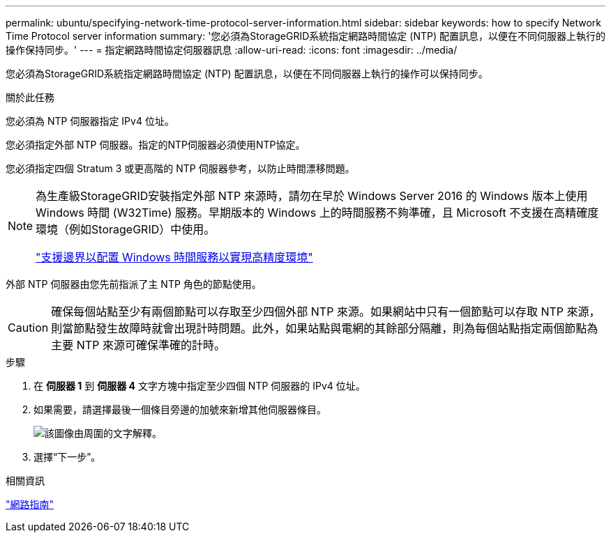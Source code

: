 ---
permalink: ubuntu/specifying-network-time-protocol-server-information.html 
sidebar: sidebar 
keywords: how to specify Network Time Protocol server information 
summary: '您必須為StorageGRID系統指定網路時間協定 (NTP) 配置訊息，以便在不同伺服器上執行的操作保持同步。' 
---
= 指定網路時間協定伺服器訊息
:allow-uri-read: 
:icons: font
:imagesdir: ../media/


[role="lead"]
您必須為StorageGRID系統指定網路時間協定 (NTP) 配置訊息，以便在不同伺服器上執行的操作可以保持同步。

.關於此任務
您必須為 NTP 伺服器指定 IPv4 位址。

您必須指定外部 NTP 伺服器。指定的NTP伺服器必須使用NTP協定。

您必須指定四個 Stratum 3 或更高階的 NTP 伺服器參考，以防止時間漂移問題。

[NOTE]
====
為生產級StorageGRID安裝指定外部 NTP 來源時，請勿在早於 Windows Server 2016 的 Windows 版本上使用 Windows 時間 (W32Time) 服務。早期版本的 Windows 上的時間服務不夠準確，且 Microsoft 不支援在高精確度環境（例如StorageGRID）中使用。

https://support.microsoft.com/en-us/help/939322/support-boundary-to-configure-the-windows-time-service-for-high-accura["支援邊界以配置 Windows 時間服務以實現高精度環境"^]

====
外部 NTP 伺服器由您先前指派了主 NTP 角色的節點使用。


CAUTION: 確保每個站點至少有兩個節點可以存取至少四個外部 NTP 來源。如果網站中只有一個節點可以存取 NTP 來源，則當節點發生故障時就會出現計時問題。此外，如果站點與電網的其餘部分隔離，則為每個站點指定兩個節點為主要 NTP 來源可確保準確的計時。

.步驟
. 在 *伺服器 1* 到 *伺服器 4* 文字方塊中指定至少四個 NTP 伺服器的 IPv4 位址。
. 如果需要，請選擇最後一個條目旁邊的加號來新增其他伺服器條目。
+
image::../media/8_gmi_installer_ntp_page.gif[該圖像由周圍的文字解釋。]

. 選擇“下一步”。


.相關資訊
link:../network/index.html["網路指南"]
